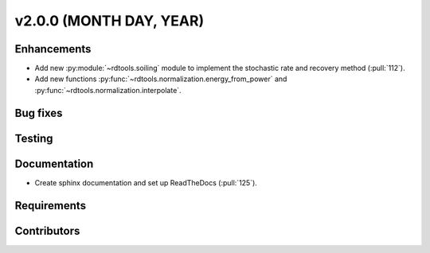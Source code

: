 ﻿
************************
v2.0.0 (MONTH DAY, YEAR)
************************

Enhancements
------------
* Add new :py:module:`~rdtools.soiling` module to implement the stochastic rate and
  recovery method (:pull:`112`).
* Add new functions :py:func:`~rdtools.normalization.energy_from_power` and
  :py:func:`~rdtools.normalization.interpolate`.

Bug fixes
---------

Testing
-------

Documentation
-------------
* Create sphinx documentation and set up ReadTheDocs (:pull:`125`).

Requirements
------------

Contributors
------------
